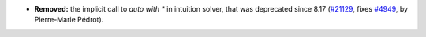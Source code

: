 - **Removed:**
  the implicit call to `auto with *` in intuition solver, that
  was deprecated since 8.17
  (`#21129 <https://github.com/rocq-prover/rocq/pull/21129>`_,
  fixes `#4949 <https://github.com/rocq-prover/rocq/issues/4949>`_,
  by Pierre-Marie Pédrot).
